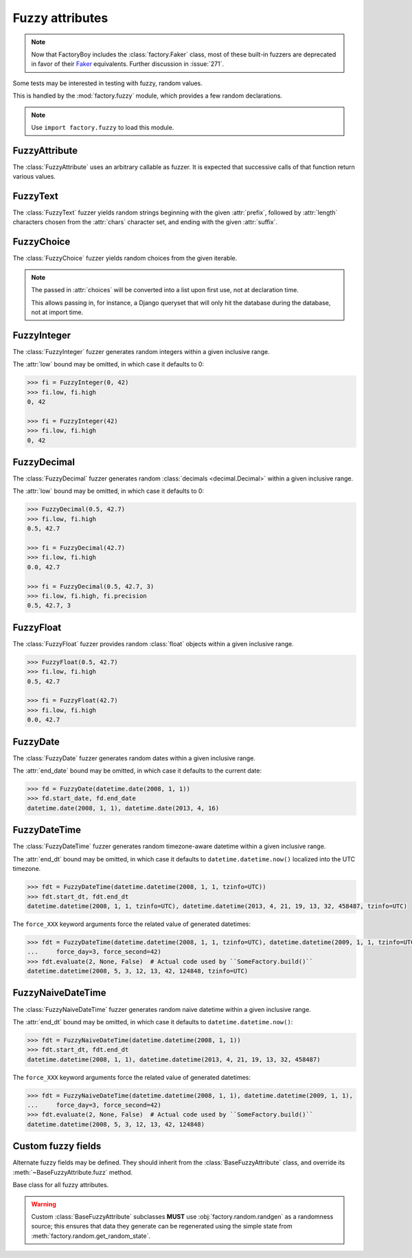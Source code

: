 Fuzzy attributes
================

.. module:: factory.fuzzy

.. note:: Now that FactoryBoy includes the :class:`factory.Faker` class, most of
          these built-in fuzzers are deprecated in favor of their
          `Faker <https://faker.readthedocs.io/>`_ equivalents. Further
          discussion in :issue:`271`.

Some tests may be interested in testing with fuzzy, random values.

This is handled by the :mod:`factory.fuzzy` module, which provides a few
random declarations.

.. note:: Use ``import factory.fuzzy`` to load this module.


FuzzyAttribute
--------------


.. class:: FuzzyAttribute

    The :class:`FuzzyAttribute` uses an arbitrary callable as fuzzer.
    It is expected that successive calls of that function return various
    values.

    .. attribute:: fuzzer

        The callable that generates random values


FuzzyText
---------


.. class:: FuzzyText(length=12, chars=string.ascii_letters, prefix='')

    The :class:`FuzzyText` fuzzer yields random strings beginning with
    the given :attr:`prefix`, followed by :attr:`length` characters chosen
    from the :attr:`chars` character set,
    and ending with the given :attr:`suffix`.

    .. attribute:: length

        int, the length of the random part

    .. attribute:: prefix

        text, an optional prefix to prepend to the random part

    .. attribute:: suffix

        text, an optional suffix to append to the random part

    .. attribute:: chars

        char iterable, the chars to choose from; defaults to the list of ascii
            letters and numbers.


FuzzyChoice
-----------


.. class:: FuzzyChoice(choices)

    The :class:`FuzzyChoice` fuzzer yields random choices from the given
    iterable.

    .. note:: The passed in :attr:`choices` will be converted into a list upon
              first use, not at declaration time.

              This allows passing in, for instance, a Django queryset that will
              only hit the database during the database, not at import time.

    .. attribute:: choices

        The list of choices to select randomly


FuzzyInteger
------------

.. class:: FuzzyInteger(low[, high[, step]])

    The :class:`FuzzyInteger` fuzzer generates random integers within a given
    inclusive range.

    The :attr:`low` bound may be omitted, in which case it defaults to 0:

    .. code-block:: pycon

        >>> fi = FuzzyInteger(0, 42)
        >>> fi.low, fi.high
        0, 42

        >>> fi = FuzzyInteger(42)
        >>> fi.low, fi.high
        0, 42

    .. attribute:: low

        int, the inclusive lower bound of generated integers

    .. attribute:: high

        int, the inclusive higher bound of generated integers

    .. attribute:: step

        int, the step between values in the range; for instance, a ``FuzzyInteger(0, 42, step=3)``
        might only yield values from ``[0, 3, 6, 9, 12, 15, 18, 21, 24, 27, 30, 33, 36, 39, 42]``.


FuzzyDecimal
------------

.. class:: FuzzyDecimal(low[, high[, precision=2]])

    The :class:`FuzzyDecimal` fuzzer generates random :class:`decimals <decimal.Decimal>` within a given
    inclusive range.

    The :attr:`low` bound may be omitted, in which case it defaults to 0:

    .. code-block:: pycon

        >>> FuzzyDecimal(0.5, 42.7)
        >>> fi.low, fi.high
        0.5, 42.7

        >>> fi = FuzzyDecimal(42.7)
        >>> fi.low, fi.high
        0.0, 42.7

        >>> fi = FuzzyDecimal(0.5, 42.7, 3)
        >>> fi.low, fi.high, fi.precision
        0.5, 42.7, 3

    .. attribute:: low

        decimal, the inclusive lower bound of generated decimals

    .. attribute:: high

        decimal, the inclusive higher bound of generated decimals

    .. attribute:: precision
        int, the number of digits to generate after the dot. The default is 2 digits.


FuzzyFloat
----------

.. class:: FuzzyFloat(low[, high])

    The :class:`FuzzyFloat` fuzzer provides random :class:`float` objects within a given inclusive range.

    .. code-block:: pycon

        >>> FuzzyFloat(0.5, 42.7)
        >>> fi.low, fi.high
        0.5, 42.7

        >>> fi = FuzzyFloat(42.7)
        >>> fi.low, fi.high
        0.0, 42.7


    .. attribute:: low

        decimal, the inclusive lower bound of generated floats

    .. attribute:: high

        decimal, the inclusive higher bound of generated floats

FuzzyDate
---------

.. class:: FuzzyDate(start_date[, end_date])

    The :class:`FuzzyDate` fuzzer generates random dates within a given
    inclusive range.

    The :attr:`end_date` bound may be omitted, in which case it defaults to the current date:

    .. code-block:: pycon

        >>> fd = FuzzyDate(datetime.date(2008, 1, 1))
        >>> fd.start_date, fd.end_date
        datetime.date(2008, 1, 1), datetime.date(2013, 4, 16)

    .. attribute:: start_date

        :class:`datetime.date`, the inclusive lower bound of generated dates

    .. attribute:: end_date

        :class:`datetime.date`, the inclusive higher bound of generated dates


FuzzyDateTime
-------------

.. class:: FuzzyDateTime(start_dt[, end_dt], force_year=None, force_month=None, force_day=None, force_hour=None, force_minute=None, force_second=None, force_microsecond=None)

    The :class:`FuzzyDateTime` fuzzer generates random timezone-aware datetime within a given
    inclusive range.

    The :attr:`end_dt` bound may be omitted, in which case it defaults to ``datetime.datetime.now()``
    localized into the UTC timezone.

    .. code-block:: pycon

        >>> fdt = FuzzyDateTime(datetime.datetime(2008, 1, 1, tzinfo=UTC))
        >>> fdt.start_dt, fdt.end_dt
        datetime.datetime(2008, 1, 1, tzinfo=UTC), datetime.datetime(2013, 4, 21, 19, 13, 32, 458487, tzinfo=UTC)


    The ``force_XXX`` keyword arguments force the related value of generated datetimes:

    .. code-block:: pycon

        >>> fdt = FuzzyDateTime(datetime.datetime(2008, 1, 1, tzinfo=UTC), datetime.datetime(2009, 1, 1, tzinfo=UTC),
        ...     force_day=3, force_second=42)
        >>> fdt.evaluate(2, None, False)  # Actual code used by ``SomeFactory.build()``
        datetime.datetime(2008, 5, 3, 12, 13, 42, 124848, tzinfo=UTC)


    .. attribute:: start_dt

        :class:`datetime.datetime`, the inclusive lower bound of generated datetimes

    .. attribute:: end_dt

        :class:`datetime.datetime`, the inclusive upper bound of generated datetimes


    .. attribute:: force_year

        int or None; if set, forces the :attr:`~datetime.datetime.year` of generated datetime.

    .. attribute:: force_month

        int or None; if set, forces the :attr:`~datetime.datetime.month` of generated datetime.

    .. attribute:: force_day

        int or None; if set, forces the :attr:`~datetime.datetime.day` of generated datetime.

    .. attribute:: force_hour

        int or None; if set, forces the :attr:`~datetime.datetime.hour` of generated datetime.

    .. attribute:: force_minute

        int or None; if set, forces the :attr:`~datetime.datetime.minute` of generated datetime.

    .. attribute:: force_second

        int or None; if set, forces the :attr:`~datetime.datetime.second` of generated datetime.

    .. attribute:: force_microsecond

        int or None; if set, forces the :attr:`~datetime.datetime.microsecond` of generated datetime.


FuzzyNaiveDateTime
------------------

.. class:: FuzzyNaiveDateTime(start_dt[, end_dt], force_year=None, force_month=None, force_day=None, force_hour=None, force_minute=None, force_second=None, force_microsecond=None)

    The :class:`FuzzyNaiveDateTime` fuzzer generates random naive datetime within a given
    inclusive range.

    The :attr:`end_dt` bound may be omitted, in which case it defaults to ``datetime.datetime.now()``:

    .. code-block:: pycon

        >>> fdt = FuzzyNaiveDateTime(datetime.datetime(2008, 1, 1))
        >>> fdt.start_dt, fdt.end_dt
        datetime.datetime(2008, 1, 1), datetime.datetime(2013, 4, 21, 19, 13, 32, 458487)


    The ``force_XXX`` keyword arguments force the related value of generated datetimes:

    .. code-block:: pycon

        >>> fdt = FuzzyNaiveDateTime(datetime.datetime(2008, 1, 1), datetime.datetime(2009, 1, 1),
        ...     force_day=3, force_second=42)
        >>> fdt.evaluate(2, None, False)  # Actual code used by ``SomeFactory.build()``
        datetime.datetime(2008, 5, 3, 12, 13, 42, 124848)


    .. attribute:: start_dt

        :class:`datetime.datetime`, the inclusive lower bound of generated datetimes

    .. attribute:: end_dt

        :class:`datetime.datetime`, the inclusive upper bound of generated datetimes


    .. attribute:: force_year

        int or None; if set, forces the :attr:`~datetime.datetime.year` of generated datetime.

    .. attribute:: force_month

        int or None; if set, forces the :attr:`~datetime.datetime.month` of generated datetime.

    .. attribute:: force_day

        int or None; if set, forces the :attr:`~datetime.datetime.day` of generated datetime.

    .. attribute:: force_hour

        int or None; if set, forces the :attr:`~datetime.datetime.hour` of generated datetime.

    .. attribute:: force_minute

        int or None; if set, forces the :attr:`~datetime.datetime.minute` of generated datetime.

    .. attribute:: force_second

        int or None; if set, forces the :attr:`~datetime.datetime.second` of generated datetime.

    .. attribute:: force_microsecond

        int or None; if set, forces the :attr:`~datetime.datetime.microsecond` of generated datetime.


Custom fuzzy fields
-------------------

Alternate fuzzy fields may be defined.
They should inherit from the :class:`BaseFuzzyAttribute` class, and override its
:meth:`~BaseFuzzyAttribute.fuzz` method.


.. class:: BaseFuzzyAttribute

    Base class for all fuzzy attributes.

    .. method:: fuzz(self)

        The method responsible for generating random values.
        *Must* be overridden in subclasses.

    .. warning::

        Custom :class:`BaseFuzzyAttribute` subclasses **MUST**
        use :obj:`factory.random.randgen` as a randomness source; this ensures that
        data they generate can be regenerated using the simple state from
        :meth:`factory.random.get_random_state`.
